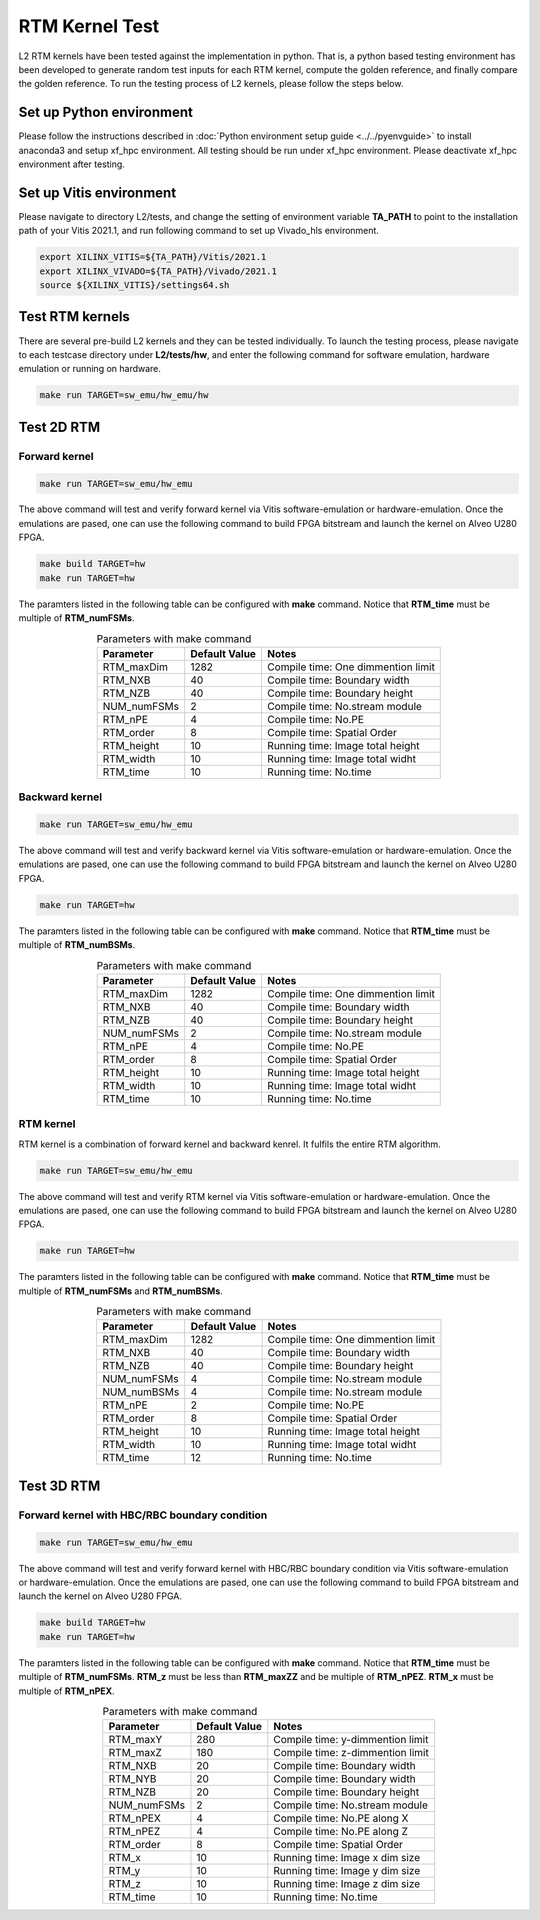 .. 
   Copyright 2019 - 2021 Xilinx, Inc.
  
   Licensed under the Apache License, Version 2.0 (the "License");
   you may not use this file except in compliance with the License.
   You may obtain a copy of the License at
  
       http://www.apache.org/licenses/LICENSE-2.0
  
   Unless required by applicable law or agreed to in writing, software
   distributed under the License is distributed on an "AS IS" BASIS,
   WITHOUT WARRANTIES OR CONDITIONS OF ANY KIND, either express or implied.
   See the License for the specific language governing permissions and
   limitations under the License.

.. _rtm_test_l2:

*******************************
RTM Kernel Test
*******************************

L2 RTM kernels have been tested against the implementation in python. 
That is, a python based testing environment has been developed to generate random test inputs 
for each RTM kernel, compute the golden reference, and finally compare the golden reference.
To run the testing process of L2 kernels, please follow the steps below.

Set up Python environment
=============================
Please follow the instructions described in :doc:`Python environment setup guide <../../pyenvguide>` 
to install anaconda3 and setup xf_hpc environment.
All testing should be run under xf_hpc environment.
Please deactivate xf_hpc environment after testing.

Set up Vitis environment
=================================
Please navigate to directory L2/tests, and change the setting of environment variable 
**TA_PATH** to point to the installation path of your Vitis 2021.1, and run following command to set up Vivado_hls environment.

.. code-block:: bash

   export XILINX_VITIS=${TA_PATH}/Vitis/2021.1
   export XILINX_VIVADO=${TA_PATH}/Vivado/2021.1
   source ${XILINX_VITIS}/settings64.sh

Test RTM kernels
==============================
There are several pre-build L2 kernels and they can be tested individually. 
To launch the testing process, please navigate to each testcase directory under **L2/tests/hw**, 
and enter the following command for software emulation, hardware emulation or
running on hardware. 

.. code-block:: bash

  make run TARGET=sw_emu/hw_emu/hw


Test 2D RTM
=======================

Forward kernel
--------------------------------

.. code-block:: bash

  make run TARGET=sw_emu/hw_emu

The above command will test and verify forward kernel via Vitis software-emulation or hardware-emulation.
Once the emulations are pased, one can use the following command to build FPGA bitstream 
and launch the kernel on Alveo U280 FPGA. 

.. code-block:: bash

  make build TARGET=hw
  make run TARGET=hw

The paramters listed in the following table can be configured with **make** command.
Notice that **RTM_time** must be multiple of **RTM_numFSMs**.

.. table:: Parameters with make command 
    :align: center

    +----------------+----------------+------------------------------------+
    |  Parameter     |  Default Value |  Notes                             |
    +================+================+====================================+
    |  RTM_maxDim    |   1282         |  Compile time: One dimmention limit|
    +----------------+----------------+------------------------------------+
    |  RTM_NXB       |   40           |  Compile time: Boundary width      |
    +----------------+----------------+------------------------------------+
    |  RTM_NZB       |   40           |  Compile time: Boundary height     |
    +----------------+----------------+------------------------------------+
    |  NUM_numFSMs   |   2            |  Compile time: No.stream module    |
    +----------------+----------------+------------------------------------+
    |  RTM_nPE       |   4            |  Compile time: No.PE               |
    +----------------+----------------+------------------------------------+
    |  RTM_order     |   8            |  Compile time: Spatial Order       |
    +----------------+----------------+------------------------------------+
    |  RTM_height    |   10           |  Running time: Image total height  |
    +----------------+----------------+------------------------------------+
    |  RTM_width     |   10           |  Running time: Image total widht   |
    +----------------+----------------+------------------------------------+
    |  RTM_time      |   10           |  Running time: No.time             |
    +----------------+----------------+------------------------------------+

Backward kernel
--------------------------------

.. code-block:: bash

  make run TARGET=sw_emu/hw_emu

The above command will test and verify backward kernel via Vitis software-emulation or hardware-emulation.
Once the emulations are pased, one can use the following command to build FPGA bitstream 
and launch the kernel on Alveo U280 FPGA. 

.. code-block:: bash

  make run TARGET=hw

The paramters listed in the following table can be configured with **make** command.
Notice that **RTM_time** must be multiple of **RTM_numBSMs**.

.. table:: Parameters with make command 
    :align: center

    +----------------+----------------+------------------------------------+
    |  Parameter     |  Default Value |  Notes                             |
    +================+================+====================================+
    |  RTM_maxDim    |   1282         |  Compile time: One dimmention limit|
    +----------------+----------------+------------------------------------+
    |  RTM_NXB       |   40           |  Compile time: Boundary width      |
    +----------------+----------------+------------------------------------+
    |  RTM_NZB       |   40           |  Compile time: Boundary height     |
    +----------------+----------------+------------------------------------+
    |  NUM_numFSMs   |   2            |  Compile time: No.stream module    |
    +----------------+----------------+------------------------------------+
    |  RTM_nPE       |   4            |  Compile time: No.PE               |
    +----------------+----------------+------------------------------------+
    |  RTM_order     |   8            |  Compile time: Spatial Order       |
    +----------------+----------------+------------------------------------+
    |  RTM_height    |   10           |  Running time: Image total height  |
    +----------------+----------------+------------------------------------+
    |  RTM_width     |   10           |  Running time: Image total widht   |
    +----------------+----------------+------------------------------------+
    |  RTM_time      |   10           |  Running time: No.time             |
    +----------------+----------------+------------------------------------+

RTM kernel
--------------------------------

RTM kernel is a combination of forward kernel and backward kenrel. 
It fulfils the entire RTM algorithm.

.. code-block:: bash

  make run TARGET=sw_emu/hw_emu

The above command will test and verify RTM kernel via Vitis software-emulation or hardware-emulation.
Once the emulations are pased, one can use the following command to build FPGA bitstream 
and launch the kernel on Alveo U280 FPGA. 

.. code-block:: bash

  make run TARGET=hw

The paramters listed in the following table can be configured with **make** command.
Notice that **RTM_time** must be multiple of **RTM_numFSMs** and **RTM_numBSMs**.

.. table:: Parameters with make command 
    :align: center

    +----------------+----------------+------------------------------------+
    |  Parameter     |  Default Value |  Notes                             |
    +================+================+====================================+
    |  RTM_maxDim    |   1282         |  Compile time: One dimmention limit|
    +----------------+----------------+------------------------------------+
    |  RTM_NXB       |   40           |  Compile time: Boundary width      |
    +----------------+----------------+------------------------------------+
    |  RTM_NZB       |   40           |  Compile time: Boundary height     |
    +----------------+----------------+------------------------------------+
    |  NUM_numFSMs   |   4            |  Compile time: No.stream module    |
    +----------------+----------------+------------------------------------+
    |  NUM_numBSMs   |   4            |  Compile time: No.stream module    |
    +----------------+----------------+------------------------------------+
    |  RTM_nPE       |   2            |  Compile time: No.PE               |
    +----------------+----------------+------------------------------------+
    |  RTM_order     |   8            |  Compile time: Spatial Order       |
    +----------------+----------------+------------------------------------+
    |  RTM_height    |   10           |  Running time: Image total height  |
    +----------------+----------------+------------------------------------+
    |  RTM_width     |   10           |  Running time: Image total widht   |
    +----------------+----------------+------------------------------------+
    |  RTM_time      |   12           |  Running time: No.time             |
    +----------------+----------------+------------------------------------+

Test 3D RTM
===============

Forward kernel with HBC/RBC boundary condition
----------------------------------------------

.. code-block:: bash

  make run TARGET=sw_emu/hw_emu

The above command will test and verify forward kernel with HBC/RBC boundary condition via Vitis software-emulation or hardware-emulation.
Once the emulations are pased, one can use the following command to build FPGA bitstream 
and launch the kernel on Alveo U280 FPGA. 

.. code-block:: bash

  make build TARGET=hw
  make run TARGET=hw

The paramters listed in the following table can be configured with **make** command.
Notice that **RTM_time** must be multiple of **RTM_numFSMs**.
**RTM_z** must be less than **RTM_maxZZ** and be multiple of **RTM_nPEZ**.
**RTM_x** must be multiple of **RTM_nPEX**.


.. table:: Parameters with make command 
    :align: center

    +----------------+----------------+------------------------------------+
    |  Parameter     |  Default Value |  Notes                             |
    +================+================+====================================+
    |  RTM_maxY      |   280          |  Compile time: y-dimmention limit  |
    +----------------+----------------+------------------------------------+
    |  RTM_maxZ      |   180          |  Compile time: z-dimmention limit  |
    +----------------+----------------+------------------------------------+
    |  RTM_NXB       |   20           |  Compile time: Boundary width      |
    +----------------+----------------+------------------------------------+
    |  RTM_NYB       |   20           |  Compile time: Boundary width      |
    +----------------+----------------+------------------------------------+
    |  RTM_NZB       |   20           |  Compile time: Boundary height     |
    +----------------+----------------+------------------------------------+
    |  NUM_numFSMs   |   2            |  Compile time: No.stream module    |
    +----------------+----------------+------------------------------------+
    |  RTM_nPEX      |   4            |  Compile time: No.PE along X       |
    +----------------+----------------+------------------------------------+
    |  RTM_nPEZ      |   4            |  Compile time: No.PE along Z       |
    +----------------+----------------+------------------------------------+
    |  RTM_order     |   8            |  Compile time: Spatial Order       |
    +----------------+----------------+------------------------------------+
    |  RTM_x         |   10           |  Running time: Image x dim size    |
    +----------------+----------------+------------------------------------+
    |  RTM_y         |   10           |  Running time: Image y dim size    |
    +----------------+----------------+------------------------------------+
    |  RTM_z         |   10           |  Running time: Image z dim size    |
    +----------------+----------------+------------------------------------+
    |  RTM_time      |   10           |  Running time: No.time             |
    +----------------+----------------+------------------------------------+

